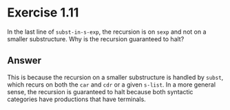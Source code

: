 * Exercise 1.11

In the last line of =subst-in-s-exp=, the recursion is on =sexp= and
not on a smaller substructure. Why is the recursion guaranteed to halt?

** Answer
This is because the recursion on a smaller substructure is handled
by =subst=, which recurs on both the =car= and =cdr= or a given
=s-list=. In a more general sense, the recursion is guaranteed to halt
because both syntactic categories have productions that have
terminals.
